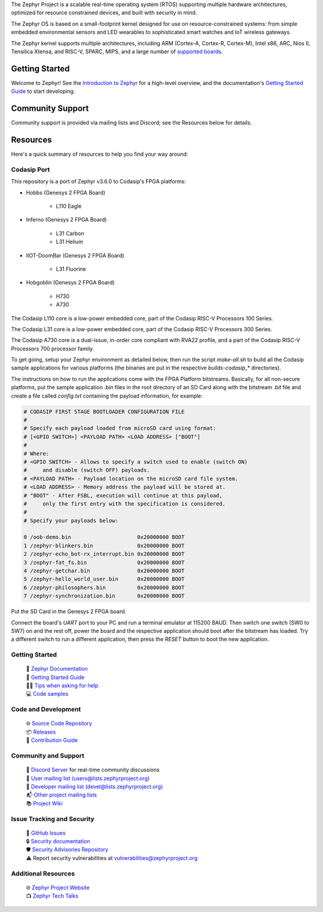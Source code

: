 .. raw:: html

   <a href="https://www.zephyrproject.org">
     <p align="center">
       <picture>
         <source media="(prefers-color-scheme: dark)" srcset="doc/_static/images/logo-readme-dark.svg">
         <source media="(prefers-color-scheme: light)" srcset="doc/_static/images/logo-readme-light.svg">
         <img src="doc/_static/images/logo-readme-light.svg">
       </picture>
     </p>
   </a>

   <a href="https://bestpractices.coreinfrastructure.org/projects/74"><img
   src="https://bestpractices.coreinfrastructure.org/projects/74/badge"></a>
   <a
   href="https://github.com/zephyrproject-rtos/zephyr/actions/workflows/twister.yaml?query=branch%3Amain">
   <img
   src="https://github.com/zephyrproject-rtos/zephyr/actions/workflows/twister.yaml/badge.svg?event=push"></a>


The Zephyr Project is a scalable real-time operating system (RTOS) supporting
multiple hardware architectures, optimized for resource constrained devices,
and built with security in mind.

The Zephyr OS is based on a small-footprint kernel designed for use on
resource-constrained systems: from simple embedded environmental sensors and
LED wearables to sophisticated smart watches and IoT wireless gateways.

The Zephyr kernel supports multiple architectures, including ARM (Cortex-A,
Cortex-R, Cortex-M), Intel x86, ARC, Nios II, Tensilica Xtensa, and RISC-V,
SPARC, MIPS, and a large number of `supported boards`_.

.. below included in doc/introduction/introduction.rst


Getting Started
***************

Welcome to Zephyr! See the `Introduction to Zephyr`_ for a high-level overview,
and the documentation's `Getting Started Guide`_ to start developing.

.. start_include_here

Community Support
*****************

Community support is provided via mailing lists and Discord; see the Resources
below for details.

.. _project-resources:

Resources
*********

Here's a quick summary of resources to help you find your way around:

Codasip Port
------------

This repository is a port of Zephyr v3.6.0 to Codasip's FPGA platforms:

- Hobbs (Genesys 2 FPGA Board)

    * L110 Eagle

- Inferno (Genesys 2 FPGA Board)

    * L31 Carbon
    * L31 Helium

- IIOT-DoomBar (Genesys 2 FPGA Board)

    * L31 Fluorine

- Hobgoblin (Genesys 2 FPGA Board)

    * H730
    * A730

The Codasip L110 core is a low-power embedded core, part of the Codasip RISC-V Processors 100 Series.

The Codasip L31 core is a low-power embedded core, part of the Codasip RISC-V Processors 300 Series.

The Codasip A730 core is a dual-issue, in-order core compliant with RVA22 profile, and a part of the 
Codasip RISC-V Processors 700 processor family.

To get going, setup your Zephyr environment as detailed below, then run the script `make-all.sh` to 
build all the Codasip sample applications for various platforms (the binaries are put in
the respective `builds-codasip_*` directories).

The instructions on how to run the applications come with the FPGA Platform bitstreams. Basically,
for all non-secure platforms, put the sample application `.bin` files in the root directory of an
SD Card along with the bitstream `.bit` file and create a file called `config.txt` containing 
the payload information, for example:

.. code-block::

    # CODASIP FIRST STAGE BOOTLOADER CONFIGURATION FILE
    #
    # Specify each payload loaded from microSD card using format:
    # [<GPIO SWITCH>] <PAYLOAD PATH> <LOAD ADDRESS> ["BOOT"]
    #
    # Where:
    # <GPIO SWITCH> - Allows to specify a switch used to enable (switch ON)
    #     and disable (switch OFF) payloads.
    # <PAYLOAD PATH> - Payload location on the microSD card file system.
    # <LOAD ADDRESS> - Memory address the payload will be stored at.
    # "BOOT" - After FSBL, execution will continue at this payload,
    #     only the first entry with the specification is considered.
    #
    # Specify your payloads below:

    0 /oob-demo.bin                     0x20000000 BOOT
    1 /zephyr-blinkers.bin              0x20000000 BOOT
    2 /zephyr-echo_bot-rx_interrupt.bin 0x20000000 BOOT
    3 /zephyr-fat_fs.bin                0x20000000 BOOT
    4 /zephyr-getchar.bin               0x20000000 BOOT
    5 /zephyr-hello_world_user.bin      0x20000000 BOOT
    6 /zephyr-philosophers.bin          0x20000000 BOOT
    7 /zephyr-synchronization.bin       0x20000000 BOOT


Put the SD Card in the Genesys 2 FPGA board.

Connect the board's `UART` port to your PC and run a terminal emulator at 115200 BAUD.
Then switch one switch (SW0 to SW7) on and the rest off, power the board and the
respective application should boot after the bitstream has loaded. Try a different switch
to run a different application, then press the `RESET` button to boot the new application.

Getting Started
---------------

  | 📖 `Zephyr Documentation`_
  | 🚀 `Getting Started Guide`_
  | 🙋🏽 `Tips when asking for help`_
  | 💻 `Code samples`_

Code and Development
--------------------

  | 🌐 `Source Code Repository`_
  | 📦 `Releases`_
  | 🤝 `Contribution Guide`_

Community and Support
---------------------

  | 💬 `Discord Server`_ for real-time community discussions
  | 📧 `User mailing list (users@lists.zephyrproject.org)`_
  | 📧 `Developer mailing list (devel@lists.zephyrproject.org)`_
  | 📬 `Other project mailing lists`_
  | 📚 `Project Wiki`_

Issue Tracking and Security
---------------------------

  | 🐛 `GitHub Issues`_
  | 🔒 `Security documentation`_
  | 🛡️ `Security Advisories Repository`_
  | ⚠️ Report security vulnerabilities at vulnerabilities@zephyrproject.org

Additional Resources
--------------------
  | 🌐 `Zephyr Project Website`_
  | 📺 `Zephyr Tech Talks`_

.. _Zephyr Project Website: https://www.zephyrproject.org
.. _Discord Server: https://chat.zephyrproject.org
.. _supported boards: https://docs.zephyrproject.org/latest/boards/index.html
.. _Zephyr Documentation: https://docs.zephyrproject.org
.. _Introduction to Zephyr: https://docs.zephyrproject.org/latest/introduction/index.html
.. _Getting Started Guide: https://docs.zephyrproject.org/latest/develop/getting_started/index.html
.. _Contribution Guide: https://docs.zephyrproject.org/latest/contribute/index.html
.. _Source Code Repository: https://github.com/zephyrproject-rtos/zephyr
.. _GitHub Issues: https://github.com/zephyrproject-rtos/zephyr/issues
.. _Releases: https://github.com/zephyrproject-rtos/zephyr/releases
.. _Project Wiki: https://github.com/zephyrproject-rtos/zephyr/wiki
.. _User mailing list (users@lists.zephyrproject.org): https://lists.zephyrproject.org/g/users
.. _Developer mailing list (devel@lists.zephyrproject.org): https://lists.zephyrproject.org/g/devel
.. _Other project mailing lists: https://lists.zephyrproject.org/g/main/subgroups
.. _Code samples: https://docs.zephyrproject.org/latest/samples/index.html
.. _Security documentation: https://docs.zephyrproject.org/latest/security/index.html
.. _Security Advisories Repository: https://github.com/zephyrproject-rtos/zephyr/security
.. _Tips when asking for help: https://docs.zephyrproject.org/latest/develop/getting_started/index.html#asking-for-help
.. _Zephyr Tech Talks: https://www.zephyrproject.org/tech-talks
